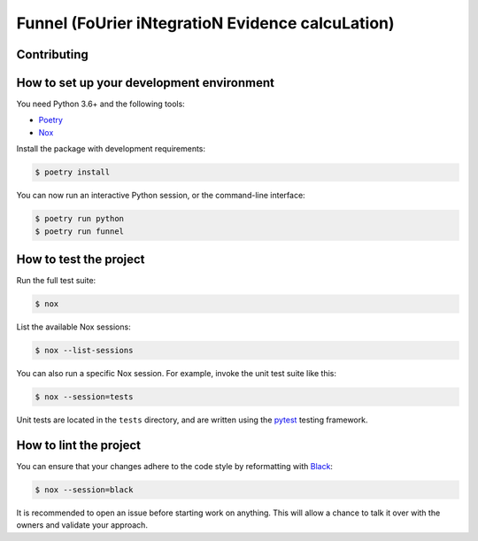 Funnel (FoUrier iNtegratioN Evidence calcuLation)
=================================================

 |Python Version|

|Tests| |Codecov|

|pre-commit| |Black|

.. |PyPI| image:: https://img.shields.io/pypi/v/funnel.svg
   :target: https://pypi.org/project/funnel/
   :alt: PyPI
.. |Python Version| image:: https://img.shields.io/pypi/pyversions/funnel
   :target: https://pypi.org/project/funnel
   :alt: Python Version
.. |Tests| image:: https://github.com/avivajpeyi/funnel/workflows/Tests/badge.svg
   :target: https://github.com/avivajpeyi/funnel/actions?workflow=Tests
   :alt: Tests
.. |Codecov| image:: https://codecov.io/gh/avivajpeyi/funnel/branch/master/graph/badge.svg
   :target: https://codecov.io/gh/avivajpeyi/funnel
   :alt: Codecov
.. |pre-commit| image:: https://img.shields.io/badge/pre--commit-enabled-brightgreen?logo=pre-commit&logoColor=white
   :target: https://github.com/pre-commit/pre-commit
   :alt: pre-commit
.. |Black| image:: https://img.shields.io/badge/code%20style-black-000000.svg
   :target: https://github.com/psf/black
   :alt: Black

Contributing
------------

How to set up your development environment
------------------------------------------

You need Python 3.6+ and the following tools:

- Poetry_
- Nox_

Install the package with development requirements:

.. code:: console

   $ poetry install

You can now run an interactive Python session,
or the command-line interface:

.. code:: console

   $ poetry run python
   $ poetry run funnel

.. _Poetry: https://python-poetry.org/
.. _Nox: https://nox.thea.codes/


How to test the project
-----------------------

Run the full test suite:

.. code:: console

   $ nox

List the available Nox sessions:

.. code:: console

   $ nox --list-sessions

You can also run a specific Nox session.
For example, invoke the unit test suite like this:

.. code:: console

   $ nox --session=tests

Unit tests are located in the ``tests`` directory,
and are written using the pytest_ testing framework.

.. _pytest: https://pytest.readthedocs.io/

How to lint the project
-----------------------

You can ensure that your changes adhere to the code style by reformatting with Black_:

.. code:: console

   $ nox --session=black

It is recommended to open an issue before starting work on anything.
This will allow a chance to talk it over with the owners and validate your approach.

.. _pull request: https://github.com/avivajpeyi/funnel/pulls
.. _Black: https://black.readthedocs.io/
.. github-only
